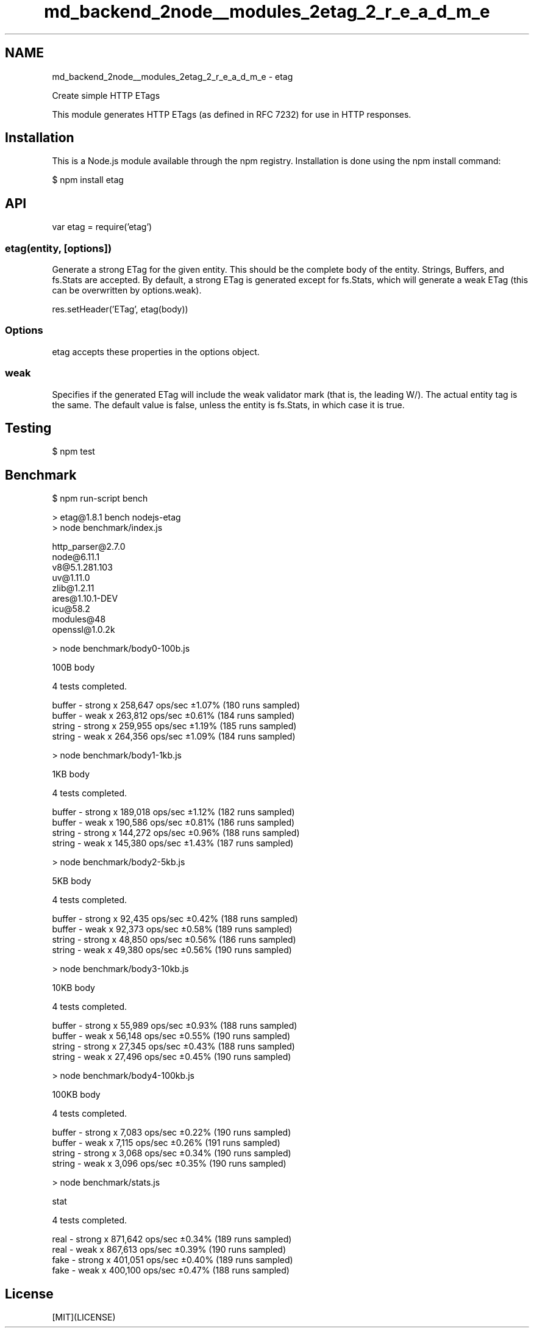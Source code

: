 .TH "md_backend_2node__modules_2etag_2_r_e_a_d_m_e" 3 "My Project" \" -*- nroff -*-
.ad l
.nh
.SH NAME
md_backend_2node__modules_2etag_2_r_e_a_d_m_e \- etag 
.PP
 \fR\fP \fR\fP \fR\fP \fR\fP \fR\fP
.PP
Create simple HTTP ETags
.PP
This module generates HTTP ETags (as defined in RFC 7232) for use in HTTP responses\&.
.SH "Installation"
.PP
This is a \fRNode\&.js\fP module available through the \fRnpm registry\fP\&. Installation is done using the \fR\fRnpm install\fP command\fP:
.PP
.PP
.nf
$ npm install etag
.fi
.PP
.SH "API"
.PP
.PP
.nf
var etag = require('etag')
.fi
.PP
.SS "etag(entity, [options])"
Generate a strong ETag for the given entity\&. This should be the complete body of the entity\&. Strings, \fRBuffer\fPs, and \fRfs\&.Stats\fP are accepted\&. By default, a strong ETag is generated except for \fRfs\&.Stats\fP, which will generate a weak ETag (this can be overwritten by \fRoptions\&.weak\fP)\&.
.PP
.PP
.nf
res\&.setHeader('ETag', etag(body))
.fi
.PP
.SS "Options"
\fRetag\fP accepts these properties in the options object\&.
.SS "weak"
Specifies if the generated ETag will include the weak validator mark (that is, the leading \fRW/\fP)\&. The actual entity tag is the same\&. The default value is \fRfalse\fP, unless the \fRentity\fP is \fRfs\&.Stats\fP, in which case it is \fRtrue\fP\&.
.SH "Testing"
.PP
.PP
.nf
$ npm test
.fi
.PP
.SH "Benchmark"
.PP
.PP
.nf
$ npm run\-script bench

> etag@1\&.8\&.1 bench nodejs\-etag
> node benchmark/index\&.js

  http_parser@2\&.7\&.0
  node@6\&.11\&.1
  v8@5\&.1\&.281\&.103
  uv@1\&.11\&.0
  zlib@1\&.2\&.11
  ares@1\&.10\&.1\-DEV
  icu@58\&.2
  modules@48
  openssl@1\&.0\&.2k

> node benchmark/body0\-100b\&.js

  100B body

  4 tests completed\&.

  buffer \- strong x 258,647 ops/sec ±1\&.07% (180 runs sampled)
  buffer \- weak   x 263,812 ops/sec ±0\&.61% (184 runs sampled)
  string \- strong x 259,955 ops/sec ±1\&.19% (185 runs sampled)
  string \- weak   x 264,356 ops/sec ±1\&.09% (184 runs sampled)

> node benchmark/body1\-1kb\&.js

  1KB body

  4 tests completed\&.

  buffer \- strong x 189,018 ops/sec ±1\&.12% (182 runs sampled)
  buffer \- weak   x 190,586 ops/sec ±0\&.81% (186 runs sampled)
  string \- strong x 144,272 ops/sec ±0\&.96% (188 runs sampled)
  string \- weak   x 145,380 ops/sec ±1\&.43% (187 runs sampled)

> node benchmark/body2\-5kb\&.js

  5KB body

  4 tests completed\&.

  buffer \- strong x 92,435 ops/sec ±0\&.42% (188 runs sampled)
  buffer \- weak   x 92,373 ops/sec ±0\&.58% (189 runs sampled)
  string \- strong x 48,850 ops/sec ±0\&.56% (186 runs sampled)
  string \- weak   x 49,380 ops/sec ±0\&.56% (190 runs sampled)

> node benchmark/body3\-10kb\&.js

  10KB body

  4 tests completed\&.

  buffer \- strong x 55,989 ops/sec ±0\&.93% (188 runs sampled)
  buffer \- weak   x 56,148 ops/sec ±0\&.55% (190 runs sampled)
  string \- strong x 27,345 ops/sec ±0\&.43% (188 runs sampled)
  string \- weak   x 27,496 ops/sec ±0\&.45% (190 runs sampled)

> node benchmark/body4\-100kb\&.js

  100KB body

  4 tests completed\&.

  buffer \- strong x 7,083 ops/sec ±0\&.22% (190 runs sampled)
  buffer \- weak   x 7,115 ops/sec ±0\&.26% (191 runs sampled)
  string \- strong x 3,068 ops/sec ±0\&.34% (190 runs sampled)
  string \- weak   x 3,096 ops/sec ±0\&.35% (190 runs sampled)

> node benchmark/stats\&.js

  stat

  4 tests completed\&.

  real \- strong x 871,642 ops/sec ±0\&.34% (189 runs sampled)
  real \- weak   x 867,613 ops/sec ±0\&.39% (190 runs sampled)
  fake \- strong x 401,051 ops/sec ±0\&.40% (189 runs sampled)
  fake \- weak   x 400,100 ops/sec ±0\&.47% (188 runs sampled)
.fi
.PP
.SH "License"
.PP
[MIT](LICENSE) 
